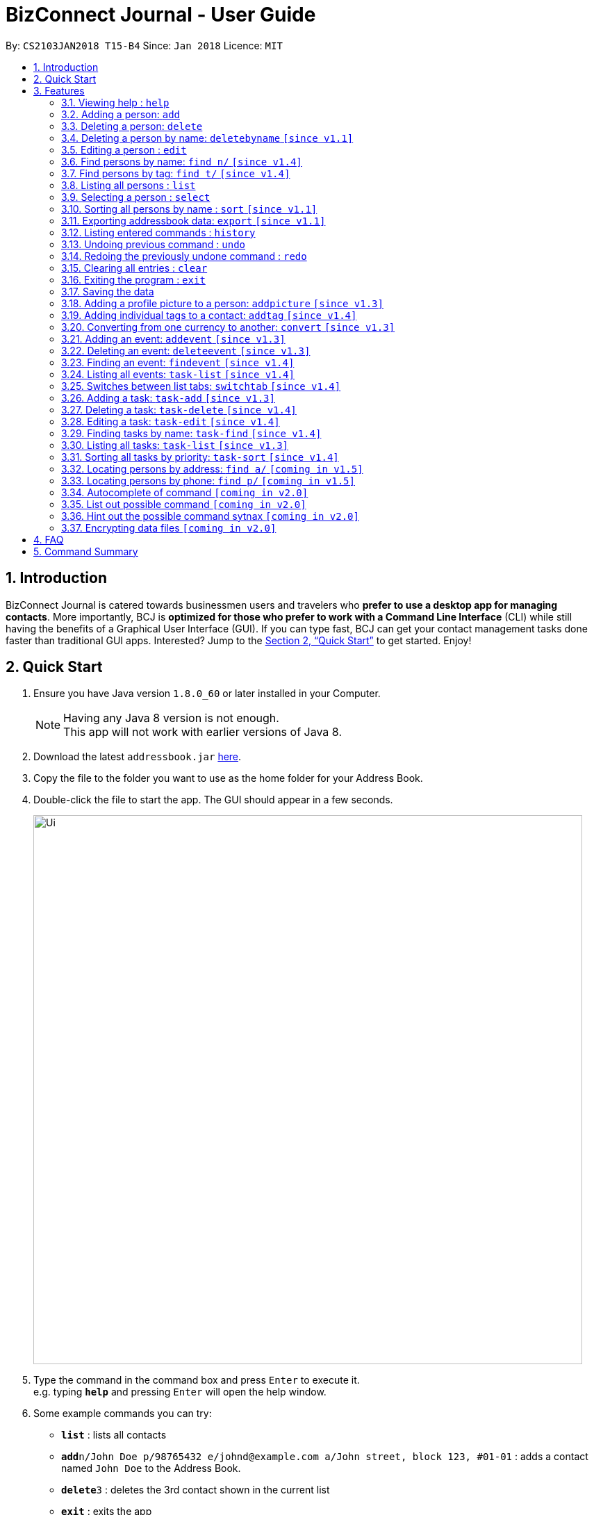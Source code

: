 = BizConnect Journal - User Guide
:toc:
:toc-title:
:toc-placement: preamble
:sectnums:
:imagesDir: images
:stylesDir: stylesheets
:xrefstyle: full
:experimental:
ifdef::env-github[]
:tip-caption: :bulb:
:note-caption: :information_source:
endif::[]
:repoURL: https://github.com/CS2103JAN2018-T15-B4/main

By: `CS2103JAN2018 T15-B4`      Since: `Jan 2018`      Licence: `MIT`

== Introduction

BizConnect Journal is catered towards businessmen users and travelers who *prefer to use a desktop app for managing contacts*. More importantly, BCJ is *optimized for those who prefer to work with a Command Line Interface* (CLI) while still having the benefits of a Graphical User Interface (GUI). If you can type fast, BCJ can get your contact management tasks done faster than traditional GUI apps. Interested? Jump to the <<Quick Start>> to get started. Enjoy!

== Quick Start

.  Ensure you have Java version `1.8.0_60` or later installed in your Computer.
+
[NOTE]
Having any Java 8 version is not enough. +
This app will not work with earlier versions of Java 8.
+
.  Download the latest `addressbook.jar` link:{repoURL}/releases[here].
.  Copy the file to the folder you want to use as the home folder for your Address Book.
.  Double-click the file to start the app. The GUI should appear in a few seconds.
+
image::Ui.png[width="790"]
+
.  Type the command in the command box and press kbd:[Enter] to execute it. +
e.g. typing *`help`* and pressing kbd:[Enter] will open the help window.
.  Some example commands you can try:

* *`list`* : lists all contacts
* **`add`**`n/John Doe p/98765432 e/johnd@example.com a/John street, block 123, #01-01` : adds a contact named `John Doe` to the Address Book.
* **`delete`**`3` : deletes the 3rd contact shown in the current list
* *`exit`* : exits the app

.  Refer to <<Features>> for details of each command.

[[Features]]
== Features

====
*Command Format*

* Words in `UPPER_CASE` are the parameters to be supplied by the user e.g. in `add n/NAME`, `NAME` is a parameter which can be used as `add n/John Doe`.
* Items in square brackets are optional e.g `n/NAME [t/TAG]` can be used as `n/John Doe t/friend` or as `n/John Doe`.
* Items with `…`​ after them can be used multiple times including zero times e.g. `[t/TAG]...` can be used as `{nbsp}` (i.e. 0 times), `t/friend`, `t/friend t/family` etc.
* Parameters can be in any order e.g. if the command specifies `n/NAME p/PHONE_NUMBER`, `p/PHONE_NUMBER n/NAME` is also acceptable.
====

=== Viewing help : `help`

Format: `help`

=== Adding a person: `add`

Adds a person to the address book +
Format: `add n/NAME p/PHONE_NUMBER e/EMAIL a/ADDRESS [t/TAG]...`

[TIP]
A person can have any number of tags (including 0)

Examples:

* `add n/John Doe p/98765432 e/johnd@example.com a/John street, block 123, #01-01`
* `add n/Betsy Crowe t/friend e/betsycrowe@example.com a/Newgate Prison p/1234567 t/criminal`

=== Deleting a person: `delete`

Deletes the specified person from the address book. +
Format: `delete INDEX`

****
* Deletes the person at the specified `INDEX`.

* The index refers to the index number shown in the most recent listing.
* The index *must be a positive integer* 1, 2, 3, ...
****

Examples:

* `list` +
`delete 2` +
Deletes the 2nd person in the address book.
* `find Betsy` +
`delete 1` +
Deletes the 1st person in the results of the `find` command.

=== Deleting a person by name: `deletebyname` `[since v1.1]`

Deletes the specified person from the address book by name. +
Format: `delete NAME`

****
* Deletes the person at the specified `NAME`.
* The index refers to the name of the contact shown in the most recent listing.
* NAME is not case sensitive.
* However, it must exatly match the name of the contact to be deleted.
* If there are more than one contacts with the same name, use delete command instead.
****

Examples:

* `deletebyname` +
`john doe` +
Deletes the contact whose name matches john doe.

=== Editing a person : `edit`

Edits an existing person in the address book. +
Format: `edit INDEX [n/NAME] [p/PHONE] [e/EMAIL] [a/ADDRESS] [t/TAG]...`

****
* Edits the person at the specified `INDEX`. The index refers to the index number shown in the last person listing. The index *must be a positive integer* 1, 2, 3, ...
* At least one of the optional fields must be provided.
* Existing values will be updated to the input values.
* When editing tags, the existing tags of the person will be removed i.e adding of tags is not cumulative.
* You can remove all the person's tags by typing `t/` without specifying any tags after it.
****

Examples:

* `edit 1 p/91234567 e/johndoe@example.com` +
Edits the phone number and email address of the 1st person to be `91234567` and `johndoe@example.com` respectively.
* `edit 2 n/Betsy Crower t/` +
Edits the name of the 2nd person to be `Betsy Crower` and clears all existing tags.

=== Find persons by name: `find n/` `[since v1.4]`

Finds persons whose names contain any of the given keywords. +
Format: `find n/KEYWORD [MORE_KEYWORDS]...`

****
* The search is case insensitive. e.g `hans` will match `Hans`
* The order of the keywords does not matter. e.g. `Hans Bo` will match `Bo Hans`
* Only the name is searched.
* Partial words will be matched e.g. `Han` will match `Hans`
* Persons matching at least one keyword will be returned (i.e. `OR` search). e.g. `Hans Bo` will return `Hans Gruber`, `Bo Yang`
****

Examples:

* `find n/John` +
Returns `john` and `John Doe`
* `find /nBetsy Tim John` +
Returns any person having names `Betsy`, `Tim`, or `John`
* `find /nJ +
Returns any person having names `John`, `Jack`, or `Joanna`

=== Find persons by tag: `find t/` `[since v1.4]`

Finds persons whose tag contain any of the given keywords. +
Format: `find t/KEYWORD [MORE_KEYWORDS]...`

****
* The search is case insensitive. e.g `friends` will match `Friends`
* The order of the keywords does not matter. e.g. `Hans Bo` will match `Bo Hans`
* Only the tag is searched.
* Partial words will be matched e.g. `fri` will match `Friends`
* Tags matching at least one keyword will be returned (i.e. `OR` search). e.g. `Friends Classmates` will return person whose tag contains `Friends` or `Classmates`
****

Examples:

* `find t/Friends` +
Returns `friends` and `Friends`
* `find t/Friends Classmates` +
Returns any person having tag(s) `Friends`, or `Classmates`
* `find t/f` +
Returns any person having tag(s) `Friends`, or `Family`

=== Listing all persons : `list`

Shows a list of all persons in the address book. +
Format: `list`

=== Selecting a person : `select`

Selects the person identified by the index number used in the last person listing. +
Format: `select INDEX`

****
* Selects the person and loads the Google search page the person at the specified `INDEX`.
* The index refers to the index number shown in the most recent listing.
* The index *must be a positive integer* `1, 2, 3, ...`
****

Examples:

* `list` +
`select 2` +
Selects the 2nd person in the address book.
* `find Betsy` +
`select 1` +
Selects the 1st person in the results of the `find` command.

=== Sorting all persons by name : `sort` `[since v1.1]`

Sorts all persons in the address book alphabetically by name in ascending order and list them. +
Format: `sort`

=== Exporting addressbook data: `export` `[since v1.1]`

Exports addressbook data into an XML file. +
Format: `export FILEPATH [MORE_KEYWORDS]`

****
* Addressbook creates XML file if valid filepath and filename is given.
* If filename already exists, a warning message is displayed.
* If file extension is not .xml, a warning message is displayed.
* If filepath not given, XML file is auto-created under main folder.
* If filepath is invalid, Addressbook creates folders to support the filepath defined by the user.
****

Examples:

* `export C:\Users\John Doe\Documents\addressbook.xml` +
Creates XML file in the user-defined filepath
* `exp addressbook.xml` +
Creates XML file in the main folder of the Addressbook

=== Listing entered commands : `history`

Lists all the commands that you have entered in reverse chronological order. +
Format: `history`

[NOTE]
====
Pressing the kbd:[&uarr;] and kbd:[&darr;] arrows will display the previous and next input respectively in the command box.
====

// tag::undoredo[]
=== Undoing previous command : `undo`

Restores the address book to the state before the previous _undoable_ command was executed. +
Format: `undo`

[NOTE]
====
Undoable commands: those commands that modify the address book's content (`add`, `delete`, `edit` and `clear`).
====

Examples:

* `delete 1` +
`list` +
`undo` (reverses the `delete 1` command) +

* `select 1` +
`list` +
`undo` +
The `undo` command fails as there are no undoable commands executed previously.

* `delete 1` +
`clear` +
`undo` (reverses the `clear` command) +
`undo` (reverses the `delete 1` command) +

=== Redoing the previously undone command : `redo`

Reverses the most recent `undo` command. +
Format: `redo`

Examples:

* `delete 1` +
`undo` (reverses the `delete 1` command) +
`redo` (reapplies the `delete 1` command) +

* `delete 1` +
`redo` +
The `redo` command fails as there are no `undo` commands executed previously.

* `delete 1` +
`clear` +
`undo` (reverses the `clear` command) +
`undo` (reverses the `delete 1` command) +
`redo` (reapplies the `delete 1` command) +
`redo` (reapplies the `clear` command) +
// end::undoredo[]

=== Clearing all entries : `clear`

Clears all entries from the address book. +
Format: `clear`

=== Exiting the program : `exit`

Exits the program. +
Format: `exit`

=== Saving the data

Address book data are saved in the hard disk automatically after any command that changes the data. +
There is no need to save manually.

// tag::AddPicture[]
=== Adding a profile picture to a person: `addpicture` `[since v1.3]`

Adds a profile picture to a person +
Format: `addpicture INDEX f/FILENAME`

****
* Adds a picture at location `FILENAME` to person at the specified `INDEX`. The index refers to the index number shown in the last person listing. The index *must be a positive integer* 1, 2, 3, ...
* `FILENAME` must point to a valid image file.
****

Examples:

* `edit 1 f/C://pictures/janeDoe.jpg` +
Edits the profile picture of the 1st person to be the picture at C://pictures/janeDoe.jpg
// end::AddPicture[]

// tag::AddTag[]
=== Adding individual tags to a contact: `addtag` `[since v1.4]`

Adds tag(s) to a person +
Format: `addtag INDEX t/TAG t/TAG ...`

****
* Edits the tag of the contact at the specified `INDEX`.
The index refers to the index number shown in the last task listing. The index *must be a positive integer* 1, 2, 3, ...
* At least one tag must be provided.
* All input tags must be new and unique to the contact. For example, if tag `friend` exists for contact
at index 1, then both `addtag 1 t/friend` and `addtag 1 t/friend t/schoolmate` will not work as all tags must be new

****

Examples:

* `addtag 12 t/newFriend` +
Adds the tag `newFriend` to the contact at index 12 of the last contact listing
* `addtag 7 t/buddy t/CS2103 t/NUS` +
Adds the tags `buddy`, `CS2103` and `NUS` to contact at index 7 of the last contact listing
// end::AddTag[]

// tag::ConvertCurrency[]
=== Converting from one currency to another: `convert` `[since v1.3]`

Convert any amount in terms of SGD to USD +
Format: `convert [VALUE] [CURRENCY_CODE] [CURRENCY_CODE]`

****
* Rates are fixed
* Comma is use as a thousand separtor and to 2 decimal places, eg 1,000.00
* 17 currencies available to be converted from one to another
* List of currency codes available (according to ISO 4217):

  AUD - Australian dollar
  CAD - Canadian dollar
  CHF - Swiss franc
  CNY - Renminbi (Chinese) yuan
  GBP - Pound sterling
  HKD - Hong Kong dollar
  ILS - Israeli new shekel
  INR - Indian rupee
  JPY - Japanese yen
  MYR - Malaysian ringgit
  NZD - New Zealand dollar
  PHP - Philippine piso
  SEK - Swedish krona/kronor
  SGD - Singapore dollar
  THB - Thai baht
  TWD - New Taiwan dollar
  USD - United States dollar

****

[TIP]
Value can be empty to get the standard rate of 1 unit of a particular currency to be convert to another

Examples:

* `convert 1 SGD MYR` +
Converts 1 SGD into MYR +
Returns `Converted 1 SGD to MYR 2.96` +

* `convert 10000 JPY USD` +
Converts 10,000 JPY to USD +
Returns `Converted 10,000 JPY to USD 94.50`

* `convert SGD MYR` +
Returns `Converted 1 SGD to MYR 2.96 ` +
Get the rate of MYR given one unit of SGD
// end::ConvertCurrency[]

=== Adding an event: `addevent` `[since v1.3]`

Adds an event into event book. +
Format: `et/NAME ed/DESCRIPTION el/LOCATION edt/DATETIME`

****
* Adds an event if all fields have correct inputs.
* If there is an empty field, event is not added.
* If datetime field is detected to be incorrect, no event is added.
****

Examples:

* `addevent et/Christmas Party ed/Celebrating Christmas 2018 el/Samuel's House edt/25-12-2018 1830` +
Creates an event with the corresponding details and adds it into the event book; displays it on event list.

=== Deleting an event: `deleteevent` `[since v1.3]`

Deletes an event in the event book. +
Format: `deleteevent INDEX`

****
* Deletes an event if given index is valid.
* Does not delete event is given index is invalid.
****

Examples:

* `deleteevent 2` +
Deletes the second event on the displayed event list.

// tag::FindEvent[]
=== Finding an event: `findevent` `[since v1.4]`

Shows a list of all events matching the given keywords. +
Format: `findevent et/KEYWORD [MORE_KEYWORDS]... for title OR ed/KEYWORD [MORE_KEYWORDS]... for description`
// end::FindEvent[]

// tag::ListAllEvents[]
=== Listing all events: `task-list` `[since v1.4]`

Shows a list of all events in the address book. +
Format: `listallevents`
// end::ListAllEvents[]

// tag::SwitchTab[]
=== Switches between list tabs: `switchtab` `[since v1.4]`

Switches between the Events and Tasks list tabs. +
Format: `switchtab`
// end::SwitchTab[]

// tag::AddTask[]
=== Adding a task: `task-add` `[since v1.3]`

Adds a task to the address book. +
Format: `task-add n/NAME p/PRIORITY d/DESCRIPTION dd/DUE_DATE s/STATUS [c/CATEGORY]...`

[TIP]
A task can have any number of categories (including 0)

Examples:

* `task-add n/Task 1 p/Medium d/Description for task 1 dd/2018-05-10 s/Undone`
* `task-add n/Agenda for meeting p/High d/Discuss proposal details dd/2018-04-29 s/Undone c/Meeting`
// end::AddTask[]

// tag::DeleteTask[]
=== Deleting a task: `task-delete` `[since v1.4]`

Deletes the specified task from the address book. +
Format: `task-delete INDEX`

****
* Deletes the task at the specified `INDEX`.

* The index refers to the index number shown in the most recent listing.
* The index *must be a positive integer* 1, 2, 3, ...
****

Examples:

* `task-list` +
`task-delete 2` +
Deletes the 2nd task in the address book.
// end::DeleteTask[]

// tag::EditTask[]
=== Editing a task: `task-edit` `[since v1.4]`

Edits an existing task in the address book. +
Format: `task-edit INDEX [n/NAME] [p/PRIORITY] [d/DESCRIPTION] [dd/DUE_DATE] [s/STATUS] [c/CATEGORY]...`

****
* Edits the task at the specified `INDEX`.
The index refers to the index number shown in the last task listing. The index *must be a positive integer* 1, 2, 3, ...
* At least one of the optional fields must be provided.
* Existing values will be updated to the input values.
* When editing categories, the existing categories of the task will be removed i.e. adding of categories is not cumulative.
* You can remove all the task's categories by typing `c/` without specifying any category after it.
****

Examples:

* `task-list` +
`task-edit 1 p/medium dd/2018-05-10` +
Edits the priority and due date of the 1st task to be `medium` and `2018-05-10` respectively.
* `edit 3 n/Project meeting c/` +
Edits the name of the 3rd task to be `Project meeting` and clears all existing categories.
// end::EditTask[]

// tag::FindTask[]
=== Finding tasks by name: `task-find` `[since v1.4]`

Finds the tasks whose names contain any of the given keywords. +
Format: `task-find KEYWORD [MORE_KEYWORDS]`

****
* The search is case-insensitive. e.g. `task` will match `Task`
* The order of the keywords does not matter. e.g. `Buy Gift` will match `Gift buy`
* Partial words will be matched. e.g. `ta` will match `task`
* Tasks matching at least one keyword will be returned (i.e. `OR` search).
e.g. `Agenda gift` will return `Agenda for meeting`, `Buy gift`
****

Examples:

* `task-find agenda`
Returns `Agenda for meeting` and `Project agenda`
* `task-find email agenda project`
Returns any task having names `email`, `agenda` or `project`
// end::FindTask[]

// tag::ListTask[]
=== Listing all tasks: `task-list` `[since v1.3]`

Shows a list of all tasks in the address book. +
Format: `task-list`
// end::ListTask[]

// tag::SortTask[]
=== Sorting all tasks by priority: `task-sort` `[since v1.4]`

Sorts all tasks in the address book by priority in decreasing order of importance (i.e. high > medium > low)
and list them. +
Format: `task-sort`
// end::SortTask[]

// tag::FindByAddress[]
=== Locating persons by address: `find a/` `[coming in v1.5]`

Finds persons whose address contain any of the given keywords. +
Format: `find a/KEYWORD [MORE_KEYWORDS]...`

****
* The search is case insensitive. e.g `hans` will match `Hans`
* The order of the keywords does not matter. e.g. `Hans Bo` will match `Bo Hans`
* Only the tag is searched.
* Partial words will be matched e.g. `Han` will match `Hans`
* Persons matching at least one keyword will be returned (i.e. `OR` search). e.g. `Hans Bo` will return `Hans Gruber`, `Bo Yang`
****

Examples:

* `find a/5TH` +
Returns `5th` and `5TH`
* `find a/` +
Returns any person having tags `family` or `friends`
// end::FindByAddress[]

// tag::FindByPhone[]
=== Locating persons by phone: `find p/` `[coming in v1.5]`

Finds persons whose names contain any of the given value. +
Format: `find p/KEYWORD [MORE_KEYWORDS]...`

****
* Only the phone is searched.
* Partial numbers will be matched e.g. `984` will match `98450293`
* Persons matching at least one phone will be returned (i.e. `OR` search).
****

Examples:

* `find p/ 982039` +
Returns any person having phone `98203910` or `98203950`
// end::FindByPhone[]

=== Autocomplete of command `[coming in v2.0]`

Finds persons whose names contain any of the given value. +

****
* Command will autocomplete if left one possible command remaining
****

Examples:

* `fin` +
Returns any command `find` +

=== List out possible command `[coming in v2.0]`

List out possible commands as one types on the command line +

****
* Possible commands will be listed
****

Examples:

* Empty command line +
Returns all of commands +

* `f` +
Returns commands started with `f` such as `findEvent`, `find' +

* `find` +
Returns commands started with `find` such as `find' +

=== Hint out the possible command sytnax `[coming in v2.0]`

Guide user on the command sytnax +

****
* Syntax will be shown to guide thru till the command is completely written
* Check for each parameter, the value conforming to
****

Examples:

* `add n/` +
Return feedback to ask user to input name +

* `convert 10 SGD` +
Returns feedback to input the currency code to be converted to +


// tag::dataencryption[]
=== Encrypting data files `[coming in v2.0]`

_{explain how the user can enable/disable data encryption}_
// end::dataencryption[]

== FAQ

*Q*: How do I transfer my data to another Computer? +
*A*: Install the app in the other computer and overwrite the empty data file it creates with the file that contains the data of your previous Address Book folder.

== Command Summary

* *Add a person* : `add n/NAME p/PHONE_NUMBER e/EMAIL a/ADDRESS [t/TAG]...` +
e.g. `add n/James Ho p/22224444 e/jamesho@example.com a/123, Clementi Rd, 1234665 t/friend t/colleague`
* *Clear contacts list* : `clear`
* *Delete a person* : `delete INDEX` +
e.g. `delete 3`
* *Delete a person by name* : `deletebyname NAME` +
e.g. `delete John Appleseed`
* *Edit a person* : `edit INDEX [n/NAME] [p/PHONE_NUMBER] [e/EMAIL] [a/ADDRESS] [t/TAG]...` +
e.g. `edit 2 n/James Lee e/jameslee@example.com`
* *Find a person by name* : `find n/KEYWORD [MORE_KEYWORDS]` +
e.g. `find n/James Jake`
* *Find a person by tag* : `find n/KEYWORD [MORE_KEYWORDS]` +
e.g. `find t/friends`
* *Export contacts list into XML or CSV file* : `export FILEPATH` +
e.g. `export C:\Users\John Doe\Documents\addressbook.xml`
* *Convert* : `convert VALUE` +
e.g. `convert 1`
* *List all persons* : `list`
* *Sort all persons by name* : `sort`
* *Help* : `help`
* *Select a person* : `select INDEX` +
e.g.`select 2`
* *History* : `history`
* *Undo* : `undo`
* *Redo* : `redo`
* *Add an event* : `addevent et/TITLE ed/DESCRIPTION el/LOCATION edt/DATETIME` +
e.g. `addevent et/Christmas Party ed/Celebrating Christmas 2018 el/Samuel's House edt/25-12-2018 1830`
* *Delete an event* : `deleteevent INDEX` +
e.g. `deleteevent 2`
* *Find an event* : `find PREFIX/KEYWORD [MORE_KEYWORDS]` +
e.g. `find et/Christmas CNY Halloween`
* *List all events* : `listallevents`
* *Click-to-view Events* : `Click the shaded days on the Calendar`
* *Switch between events and tasks list* : `switchtab`
* *Add a task* : `task-add n/NAME p/PRIORITY d/DESCRIPTION dd/DUE_DATE s/STATUS [c/CATEGORY]...` +
e.g. `task-add n/Task 1 p/Medium d/Description for task 1 dd/2018-05-10 s/Undone`
* *Delete a task* : `task-delete INDEX` +
e.g. `task-delete 1`
* *Edit a task* : `task-edit INDEX [n/NAME] [p/PRIORITY] [d/DESCRIPTION] [dd/DUE_DATE] [s/STATUS] [c/CATEGORY]...` +
e.g. `task-edit 1 p/medium dd/2018-05-10`
* *Find tasks by name* : `task-find KEYWORD [MORE_KEYWORDS]` +
e.g. `task-find project agenda`
* *List all tasks* : `task-list`
* *Sort all tasks* : `task-sort`
